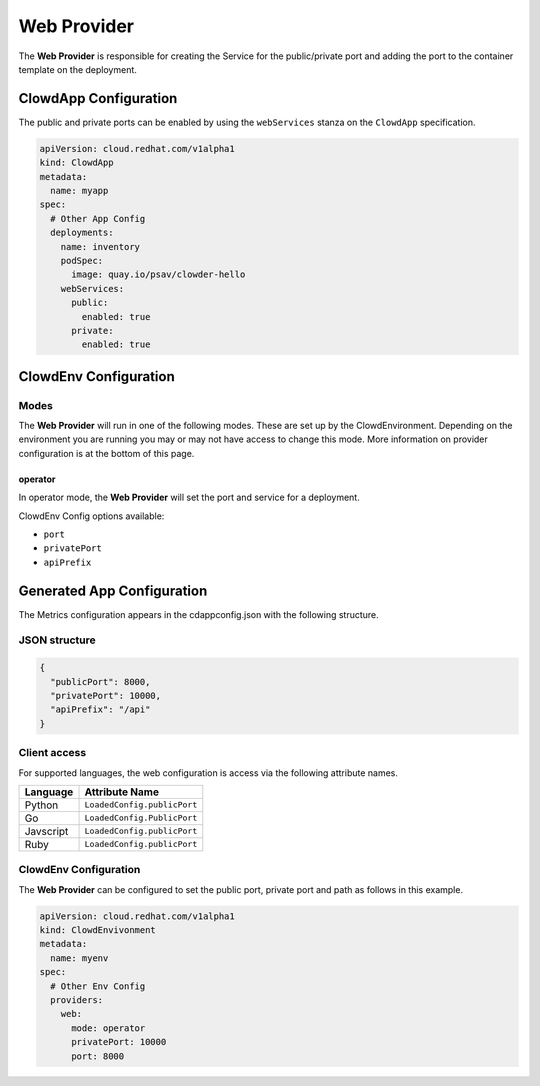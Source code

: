..  _webprovider:

Web Provider
============

The **Web Provider** is responsible for creating the Service for the public/private port and adding the
port to the container template on the deployment.

ClowdApp Configuration
----------------------

The public and private ports can be enabled by using the ``webServices`` stanza on the ``ClowdApp``
specification.

.. code-block:: yaml

    apiVersion: cloud.redhat.com/v1alpha1
    kind: ClowdApp
    metadata:
      name: myapp
    spec:
      # Other App Config
      deployments:
        name: inventory
        podSpec: 
          image: quay.io/psav/clowder-hello
        webServices:
          public:
            enabled: true
          private:
            enabled: true

ClowdEnv Configuration
----------------------

Modes
*****

The **Web Provider** will run in one of the following modes. These are set up
by the ClowdEnvironment. Depending on the environment you are running you may
or may not have access to change this mode. More information on provider
configuration is at the bottom of this page.

operator
^^^^^^^^

In operator mode, the **Web Provider** will set the port and service for a deployment.

ClowdEnv Config options available:

- ``port``
- ``privatePort``
- ``apiPrefix``

Generated App Configuration
---------------------------

The Metrics configuration appears in the cdappconfig.json with the following
structure.

JSON structure
**************

.. code-block:: json

    {
      "publicPort": 8000,
      "privatePort": 10000,
      "apiPrefix": "/api"
    }

Client access
*************

For supported languages, the web configuration is access via the following
attribute names.

+-----------+------------------------------+
| Language  | Attribute Name               |
+===========+==============================+
| Python    | ``LoadedConfig.publicPort``  |
+-----------+------------------------------+
| Go        | ``LoadedConfig.PublicPort``  |
+-----------+------------------------------+
| Javscript | ``LoadedConfig.publicPort``  |
+-----------+------------------------------+
| Ruby      | ``LoadedConfig.publicPort``  |
+-----------+------------------------------+



ClowdEnv Configuration
**********************

The **Web Provider** can be configured to set the public port, private port and path as follows in this 
example.

.. code-block:: yaml

    apiVersion: cloud.redhat.com/v1alpha1
    kind: ClowdEnvivonment
    metadata:
      name: myenv
    spec:
      # Other Env Config
      providers:
        web:
          mode: operator
          privatePort: 10000
          port: 8000
